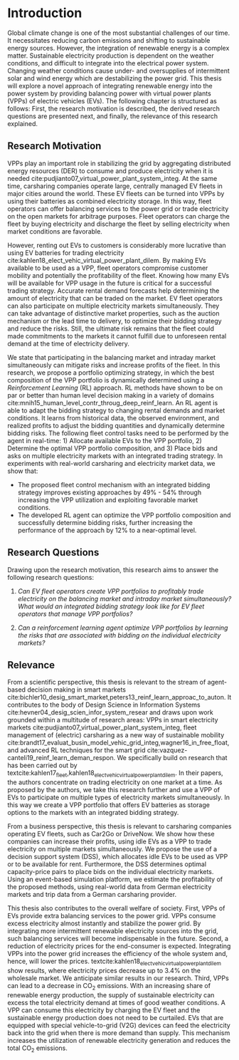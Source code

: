 * Introduction
Global climate change is one of the most substantial challenges of our time. It
necessitates reducing carbon emissions and shifting to sustainable energy
sources. However, the integration of renewable energy is a complex matter.
Sustainable electricity production is dependent on the weather conditions, and
difficult to integrate into the electrical power system. Changing weather
conditions cause under- and oversupplies of intermittent solar and wind energy
which are destabilizing the power grid. This thesis will explore a novel
approach of integrating renewable energy into the power system by providing
balancing power with virtual power plants (VPPs) of electric vehicles (EVs). The
following chapter is structured as follows: First, the research motivation is
described, the derived research questions are presented next, and finally, the
relevance of this research explained.

** Research Motivation
# 1. Motivation
VPPs play an important role in stabilizing the grid by aggregating distributed
energy resources (DER) to consume and produce electricity when it is needed
cite:pudjianto07_virtual_power_plant_system_integ. At the same time, carsharing
companies operate large, centrally managed EV fleets in major cities around the
world. These EV fleets can be turned into VPPs by using their batteries as
combined electricity storage. In this way, fleet operators can offer balancing
services to the power grid or trade electricity on the open markets for
arbitrage purposes. Fleet operators can charge the fleet by buying electricity
and discharge the fleet by selling electricity when market conditions are
favorable.

# 2. Problem
However, renting out EVs to customers is considerably more lucrative than using
EV batteries for trading electricity
cite:kahlen18_elect_vehic_virtual_power_plant_dilem. By making EVs available to
be used as a VPP, fleet operators compromise customer mobility and potentially
the profitability of the fleet. Knowing how many EVs will be available for VPP
usage in the future is critical for a successful trading strategy. Accurate
rental demand forecasts help determining the amount of electricity that can be
traded on the market. EV fleet operators can also participate on multiple
electricity markets simultaneously. They can take advantage of distinctive
market properties, such as the auction mechanism or the lead time to delivery,
to optimize their bidding strategy and reduce the risks. Still, the ultimate
risk remains that the fleet could made commitments to the markets it cannot
fulfill due to unforeseen rental demand at the time of electricity delivery.

# 2. Solution:  Model, Data, Results
We state that participating in the balancing market and intraday market
simultaneously can mitigate risks and increase profits of the fleet. In this
research, we propose a portfolio optimizing strategy, in which the best
composition of the VPP portfolio is dynamically determined using a
/Reinforcement Learning/ (RL) approach. RL methods have shown to be on par or
better than human level decision making in a variety of domains
cite:mnih15_human_level_contr_throug_deep_reinf_learn. An RL agent is able to
adapt the bidding strategy to changing rental demands and market conditions. It
learns from historical data, the observed environment, and realized profits to
adjust the bidding quantities and dynamically determine bidding risks. The
following fleet control tasks need to be performed by the agent in real-time: 1)
Allocate available EVs to the VPP portfolio, 2) Determine the optimal VPP
portfolio composition, and 3) Place bids and asks on multiple electricity
markets with an integrated trading strategy. In experiments with real-world
carsharing and electricity market data, we show that:
- The proposed fleet control mechanism with an integrated bidding strategy
  improves existing approaches by 49% - 54% through increasing the VPP
  utilization and exploiting favorable market conditions.
- The developed RL agent can optimize the VPP portfolio composition and
  successfully determine bidding risks, further increasing the performance of the
  approach by 12% to a near-optimal level.

** Research Questions

Drawing upon the research motivation, this research aims to answer the following
research questions:

1. /Can EV fleet operators create VPP portfolios to profitably trade electricity
   on the balancing market and intraday market simultaneously?/ /What would an/
   /integrated bidding strategy look like for EV fleet operators that manage VPP
   portfolios?/

2. /Can a reinforcement learning agent optimize VPP portfolios by learning the
   risks that are associated with bidding on the individual/ /electricity
   markets?/

** Relevance
From a scientific perspective, this thesis is relevant to the stream of
agent-based decision making in smart markets
cite:bichler10_desig_smart_market,peters13_reinf_learn_approac_to_auton. It
contributes to the body of Design Science in Information Systems
cite:hevner04_desig_scien_infor_system_resear and draws upon work grounded
within a multitude of research areas: VPPs in smart electricity markets
cite:pudjianto07_virtual_power_plant_system_integ, fleet management of
(electric) carsharing as a new way of sustainable mobility
cite:brandt17_evaluat_busin_model_vehic_grid_integ,wagner16_in_free_float, and
advanced RL techniques for the smart grid
cite:vazquez-canteli19_reinf_learn_deman_respon. We specifically build on
research that has been carried out by
textcite:kahlen17_fleet,kahlen18_elect_vehic_virtual_power_plant_dilem. In their
papers, the authors concentrate on trading electricity on one market at a time.
As proposed by the authors, we take this research further and use a VPP of EVs
to participate on multiple types of electricity markets simultaneously. In this
way we create a VPP portfolio that offers EV batteries as storage options to the
markets with an integrated bidding strategy.

From a business perspective, this thesis is relevant to carsharing companies
operating EV fleets, such as Car2Go or DriveNow. We show how these companies can
increase their profits, using idle EVs as a VPP to trade electricity on multiple
markets simultaneously. We propose the use of a decision support system (DSS),
which allocates idle EVs to be used as VPP or to be available for rent.
Furthermore, the DSS determines optimal capacity-price pairs to place bids on
the individual electricity markets. Using an event-based simulation platform, we
estimate the profitability of the proposed methods, using real-world data from
German electricity markets and trip data from a German carsharing provider.

This thesis also contributes to the overall welfare of society. First, VPPs of
EVs provide extra balancing services to the power grid. VPPs consume excess
electricity almost instantly and stabilize the power grid. By integrating more
intermittent renewable electricity sources into the grid, such balancing
services will become indispensable in the future. Second, a reduction of
electricity prices for the end-consumer is expected. Integrating VPPs into the
power grid increases the efficiency of the whole system and, hence, will lower
the prices. textcite:kahlen18_elect_vehic_virtual_power_plant_dilem show
results, where electricity prices decrease up to 3.4% on the wholesale market.
We anticipate similar results in our research. Third, VPPs can lead to a
decrease in CO_2 emissions. With an increasing share of renewable energy
production, the supply of sustainable electricity can excess the total
electricity demand at times of good weather conditions. A VPP can consume this
electricity by charging the EV fleet and the sustainable energy production does
not need to be curtailed. EVs that are equipped with special vehicle-to-grid
(V2G) devices can feed the electricity back into the grid when there is more
demand than supply. This mechanism increases the utilization of renewable
electricity generation and reduces the total CO_2 emissions.

#+LATEX: \clearpage
